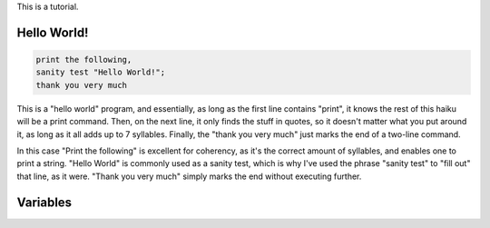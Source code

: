 This is a tutorial.

Hello World!
~~~~
.. code-block::

  print the following,
  sanity test "Hello World!";
  thank you very much

This is a "hello world" program, and essentially, as long as the first line contains "print", it knows the rest of this haiku will be a print command. Then, on the next line, it only finds the stuff in quotes, so it doesn't matter what you put around it, as long as it all adds up to 7 syllables. Finally, the "thank you very much" just marks the end of a two-line command.

In this case "Print the following" is excellent for coherency, as it's the correct amount of syllables, and enables one to print a string. "Hello World" is commonly used as a sanity test, which is why I've used the phrase "sanity test" to "fill out" that line, as it were. "Thank you very much" simply marks the end without executing further.

Variables
~~~~
